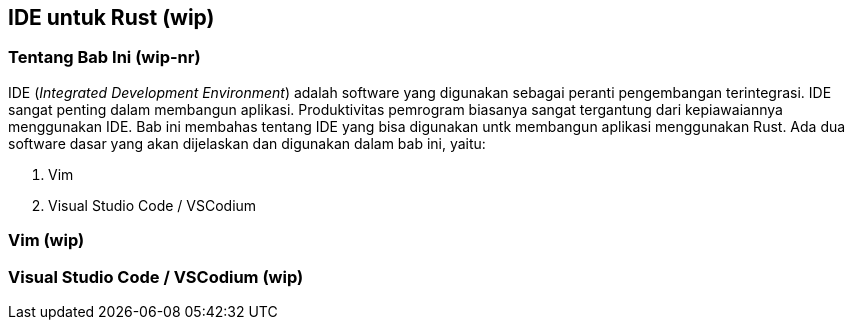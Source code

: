 == IDE untuk Rust (wip)

=== Tentang Bab Ini (wip-nr)

IDE (_Integrated Development Environment_) adalah software yang digunakan sebagai peranti
pengembangan terintegrasi. IDE sangat penting dalam membangun aplikasi. Produktivitas pemrogram
biasanya sangat tergantung dari kepiawaiannya menggunakan IDE. Bab ini membahas tentang IDE yang
bisa digunakan untk membangun aplikasi menggunakan Rust. Ada dua software dasar yang akan dijelaskan
dan digunakan dalam bab ini, yaitu:

1.  Vim
2.  Visual Studio Code / VSCodium

=== Vim (wip)



=== Visual Studio Code / VSCodium (wip)



